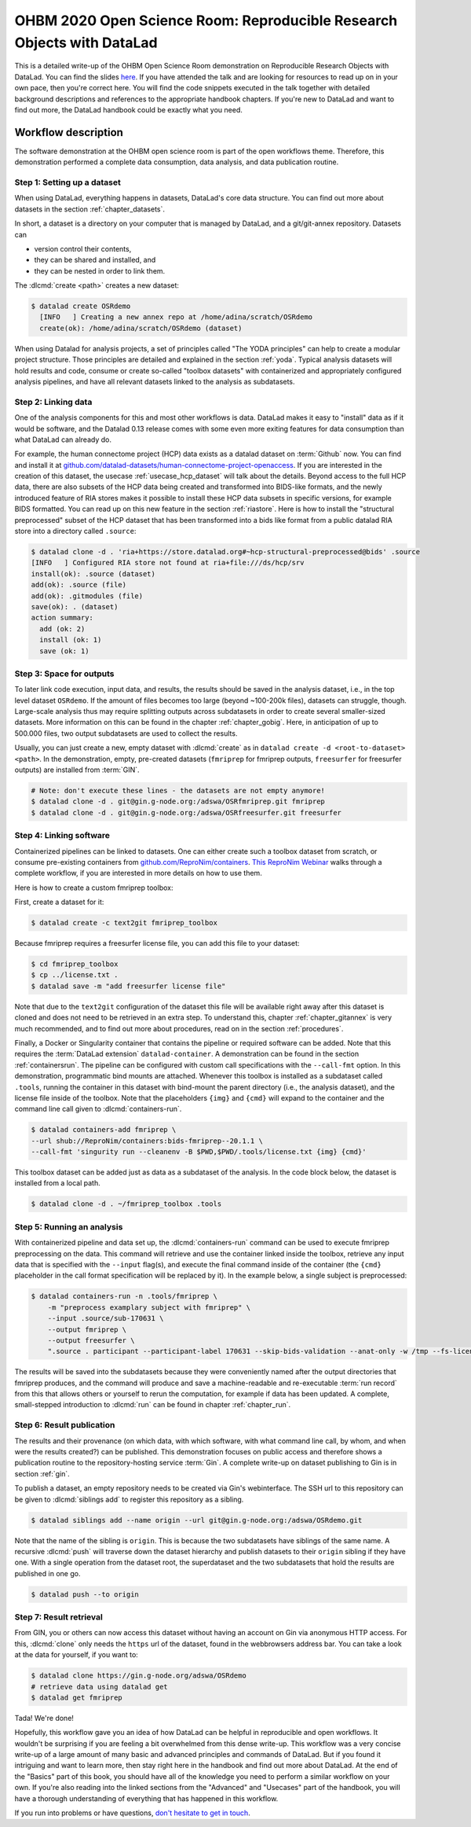 .. _OHBMOSR2020:

OHBM 2020 Open Science Room: Reproducible Research Objects with DataLad
-----------------------------------------------------------------------

This is a detailed write-up of the OHBM Open Science Room demonstration on Reproducible Research Objects with DataLad.
You can find the slides `here <https://docs.google.com/presentation/d/1KzSJv9j-NwGOZv3dwuM4bgaDQmDbjIQvp8eQ3cOfysw/edit?usp=sharing>`_.
If you have attended the talk and are looking for resources to read up on in your own pace, then you're correct here.
You will find the code snippets executed in the talk together with detailed background descriptions and references to the appropriate handbook chapters.
If you're new to DataLad and want to find out more, the DataLad handbook could be exactly what you need.

Workflow description
^^^^^^^^^^^^^^^^^^^^

The software demonstration at the OHBM open science room is part of the open workflows theme.
Therefore, this demonstration performed a complete data consumption, data analysis, and data publication routine.

.. importantnote:: Workflow software requirements

   This workflow requires DataLad version 0.13 or higher.
   In particular, this version requirement stems from the :term:`remote indexed archive (RIA) store` used in this demonstration.
   You can find installation instructions in the section :ref:`install`.


Step 1: Setting up a dataset
""""""""""""""""""""""""""""

When using DataLad, everything happens in datasets, DataLad's core data structure.
You can find out more about datasets in the section :ref:`chapter_datasets`.

In short, a dataset is a directory on your computer that is managed by DataLad,
and a git/git-annex repository.
Datasets can

- version control their contents,
- they can be shared and installed, and
- they can be nested in order to link them.

The :dlcmd:`create <path>` creates a new dataset:

.. code-block:: bash

   $ datalad create OSRdemo
     [INFO   ] Creating a new annex repo at /home/adina/scratch/OSRdemo
     create(ok): /home/adina/scratch/OSRdemo (dataset)

When using Datalad for analysis projects, a set of principles called "The YODA principles" can help to create a modular project structure.
Those principles are detailed and explained in the section :ref:`yoda`.
Typical analysis datasets will hold results and code, consume or create so-called "toolbox datasets" with containerized and appropriately configured analysis pipelines, and have all relevant datasets linked to the analysis as subdatasets.

Step 2: Linking data
""""""""""""""""""""

One of the analysis components for this and most other workflows is data.
DataLad makes it easy to "install" data as if it would be software, and the Datalad 0.13 release comes with some even more exiting features for data consumption than what DataLad can already do.

For example, the human connectome project (HCP) data exists as a datalad dataset on :term:`Github` now. You can find and install it at `github.com/datalad-datasets/human-connectome-project-openaccess <https://github.com/datalad-datasets/human-connectome-project-openaccess>`_.
If you are interested in the creation of this dataset, the usecase :ref:`usecase_hcp_dataset` will talk about the details.
Beyond access to the full HCP data, there are also subsets of the HCP data being created and transformed into BIDS-like formats, and the newly introduced feature of RIA stores makes it possible to install these HCP data subsets in specific versions, for example BIDS formatted.
You can read up on this new feature in the section :ref:`riastore`.
Here is how to install the "structural preprocessed" subset of the HCP dataset that has been transformed into a bids like format from a public datalad RIA store into a directory called ``.source``:

.. code-block:: bash

    $ datalad clone -d . 'ria+https://store.datalad.org#~hcp-structural-preprocessed@bids' .source
    [INFO   ] Configured RIA store not found at ria+file:///ds/hcp/srv
    install(ok): .source (dataset)
    add(ok): .source (file)
    add(ok): .gitmodules (file)
    save(ok): . (dataset)
    action summary:
      add (ok: 2)
      install (ok: 1)
      save (ok: 1)

.. find-out-more:: Why is it called ".source"?

   By installing data into a hidden directory (anything that starts with a ``.``), the input data is linked, but doesn't show up at first sight when browsing the dataset.
   This is not a requirement, but helpful if you want to be extraordinarily organized.

Step 3: Space for outputs
"""""""""""""""""""""""""

To later link code execution, input data, and results, the results should be saved in the analysis dataset, i.e., in the top level dataset ``OSRdemo``.
If the amount of files becomes too large (beyond ~100-200k files), datasets can struggle, though.
Large-scale analysis thus may require splitting outputs across subdatasets in order to create several smaller-sized datasets.
More information on this can be found in the chapter :ref:`chapter_gobig`.
Here, in anticipation of up to 500.000 files, two output subdatasets are used to collect the results.

Usually, you can just create a new, empty dataset with :dlcmd:`create` as in ``datalad create -d <root-to-dataset> <path>``.
In the demonstration, empty, pre-created datasets (``fmriprep`` for fmriprep outputs, ``freesurfer`` for freesurfer outputs) are installed from :term:`GIN`.

.. code-block:: bash

   # Note: don't execute these lines - the datasets are not empty anymore!
   $ datalad clone -d . git@gin.g-node.org:/adswa/OSRfmriprep.git fmriprep
   $ datalad clone -d . git@gin.g-node.org:/adswa/OSRfreesurfer.git freesurfer

.. find-out-more:: Why install empty datasets?

   The choice to install empty datasets was a convenience hack for easy publishing routines.
   At the end of the workflow, a recursive :dlcmd:`push` was able to publish all results and the complete hierarchy of datasets in one go.
   This was only this easy because by installing the ``fmriprep`` and ``freesurfer`` datasets those subdatasets already had a :term:`sibling` configuration to :term:`GIN`.
   Had the subdatasets been created from scratch, each subdataset would have required setting up a sibling before hand, in the same way it was done with the top-level dataset.
   You can read more about this in the section :ref:`gin`, in particular the paragraph :ref:`subdspublishing`.


Step 4: Linking software
""""""""""""""""""""""""

Containerized pipelines can be linked to datasets.
One can either create such a toolbox dataset from scratch, or consume pre-existing containers from `github.com/ReproNim/containers <https://github.com/ReproNim/containers>`_.
`This ReproNim Webinar <https://youtu.be/ix3lC6HGo-Q>`_ walks through a complete workflow, if you are interested in more details on how to use them.

Here is how to create a custom fmriprep toolbox:

First, create a dataset for it:

.. code-block:: bash

   $ datalad create -c text2git fmriprep_toolbox

Because fmriprep requires a freesurfer license file, you can add this file to your dataset:

.. code-block:: bash

   $ cd fmriprep_toolbox
   $ cp ../license.txt .
   $ datalad save -m "add freesurfer license file"

Note that due to the ``text2git`` configuration of the dataset this file will be available right away after this dataset is cloned and does not need to be retrieved in an extra step.
To understand this, chapter :ref:`chapter_gitannex` is very much recommended, and to find out more about procedures, read on in the section :ref:`procedures`.

Finally, a Docker or Singularity container that contains the pipeline or required software can be added.
Note that this requires the :term:`DataLad extension` ``datalad-container``.
A demonstration can be found in the section :ref:`containersrun`.
The pipeline can be configured with custom call specifications with the ``--call-fmt`` option.
In this demonstration,  programmatic bind mounts are attached.
Whenever this toolbox is installed as a subdataset called ``.tools``, running the container in this dataset with bind-mount the parent directory (i.e., the analysis dataset), and the license file inside of the toolbox.
Note that the placeholders ``{img}`` and ``{cmd}`` will expand to the container and the command line call given to :dlcmd:`containers-run`.

.. code-block:: bash

    $ datalad containers-add fmriprep \
    --url shub://ReproNim/containers:bids-fmriprep--20.1.1 \
    --call-fmt 'singurity run --cleanenv -B $PWD,$PWD/.tools/license.txt {img} {cmd}'

This toolbox dataset can be added just as data as a subdataset of the analysis.
In the code block below, the dataset is installed from a local path.

.. code-block:: bash

   $ datalad clone -d . ~/fmriprep_toolbox .tools

.. find-out-more:: Could I share such a toolbox dataset?

   Note that unlike the ``fmriprep`` and ``freesurfer`` subdatasets, this subdataset of ``OSRdemo`` will not be pushed anywhere public when the results are published later.
   This is because it does not have a sibling on :term:`Gin` or a similar web-based hosting service.
   As this dataset also contains a personal license file, it isn't intended for publication anywhere.
   This toolbox dataset serves an individual user or a group of users on shared infrastructure as a standard frmiprep analysis toolbox.
   In order to share such a toolbox, create a sibling for the dataset on a repository-hosting service like :term:`Github` or :term:`Gin`, make sure that no personal files are included, and publish as demonstrated later in this workflow.

Step 5: Running an analysis
"""""""""""""""""""""""""""

With containerized pipeline and data set up, the :dlcmd:`containers-run` command can be used to execute fmriprep preprocessing on the data.
This command will retrieve and use the container linked inside the toolbox, retrieve any input data that is specified with the ``--input`` flag(s), and execute the final command inside of the container (the ``{cmd}`` placeholder in the call format specification will be replaced by it).
In the example below, a single subject is preprocessed:

.. code-block:: bash

   $ datalad containers-run -n .tools/fmriprep \
       -m "preprocess examplary subject with fmriprep" \
       --input .source/sub-170631 \
       --output fmriprep \
       --output freesurfer \
       ".source . participant --participant-label 170631 --skip-bids-validation --anat-only -w /tmp --fs-license-file .tools/license.txt"

The results will be saved into the subdatasets because they were conveniently named after the output directories that fmriprep produces, and the command will produce and save a machine-readable and re-executable :term:`run record` from this that allows others or yourself to rerun the computation, for example if data has been updated.
A complete, small-stepped introduction to :dlcmd:`run` can be found in chapter :ref:`chapter_run`.


Step 6: Result publication
""""""""""""""""""""""""""

The results and their provenance (on which data, with which software, with what command line call, by whom, and when were the results created?) can be published.
This demonstration focuses on public access and therefore shows a publication routine to the repository-hosting service :term:`Gin`.
A complete write-up on dataset publishing to Gin is in section :ref:`gin`.

To publish a dataset, an empty repository needs to be created via Gin's webinterface.
The SSH url to this repository can be given to :dlcmd:`siblings add` to register this repository as a sibling.

.. code-block:: bash

   $ datalad siblings add --name origin --url git@gin.g-node.org:/adswa/OSRdemo.git

Note that the name of the sibling is ``origin``.
This is because the two subdatasets have siblings of the same name.
A recursive :dlcmd:`push` will traverse down the dataset hierarchy and publish datasets to their ``origin`` sibling if they have one.
With a single operation from the dataset root, the superdataset and the two subdatasets that hold the results are published in one go.

.. code-block:: bash

   $ datalad push --to origin

Step 7: Result retrieval
""""""""""""""""""""""""

From GIN, you or others can now access this dataset without having an account on Gin via anonymous HTTP access.
For this, :dlcmd:`clone` only needs the ``https`` url of the dataset, found in the webbrowsers address bar.
You can take a look at the data for yourself, if you want to:

.. code-block:: bash

   $ datalad clone https://gin.g-node.org/adswa/OSRdemo
   # retrieve data using datalad get
   $ datalad get fmriprep


Tada! We're done!

Hopefully, this workflow gave you an idea of how DataLad can be helpful in reproducible and open workflows.
It wouldn't be surprising if you are feeling a bit overwhelmed from this dense write-up.
This workflow was a very concise write-up of a large amount of many basic and advanced principles and commands of DataLad.
But if you found it intriguing and want to learn more, then stay right here in the handbook and find out more about DataLad.
At the end of the "Basics" part of this book, you should have all of the knowledge you need to perform a similar workflow on your own.
If you're also reading into the linked sections from the "Advanced" and "Usecases" part of the handbook, you will have a thorough understanding of everything that has happened in this workflow.

If you run into problems or have questions, `don't hesitate to get in touch <https://github.com/datalad-handbook/book/issues/new/choose>`_.
